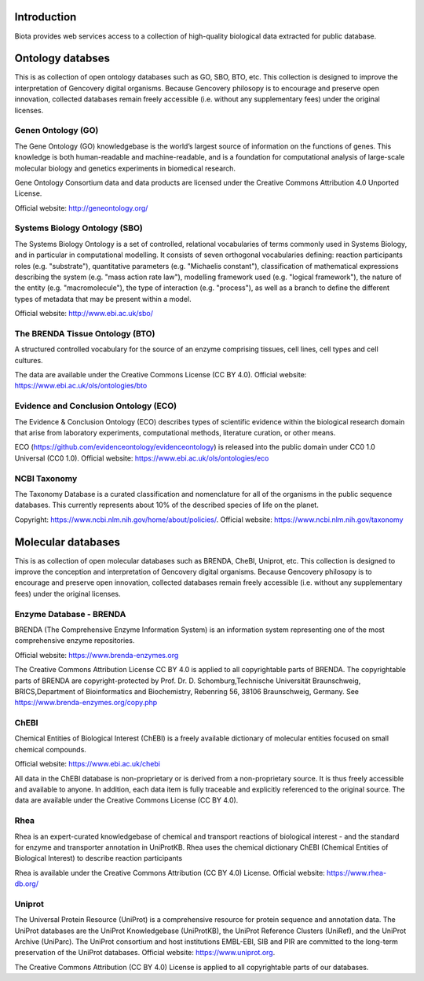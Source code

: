 Introduction
============

Biota provides web services access to a collection of high-quality biological data extracted for public database.

Ontology databses
=================

This is as collection of open ontology databases such as GO, SBO, BTO, etc. This collection is designed to improve the interpretation of Gencovery digital organisms. Because Gencovery philosopy is to encourage and preserve open innovation, collected databases remain freely accessible (i.e. without any supplementary fees) under the original licenses. 

Genen Ontology (GO)
-------------------

The Gene Ontology (GO) knowledgebase is the world’s largest source of information on the functions of genes. This knowledge is both human-readable and machine-readable, and is a foundation for computational analysis of large-scale molecular biology and genetics experiments in biomedical research.

Gene Ontology Consortium data and data products are licensed under the Creative Commons Attribution 4.0 Unported License.

Official website: http://geneontology.org/

Systems Biology Ontology (SBO)
------------------------------

The Systems Biology Ontology is a set of controlled, relational vocabularies of terms commonly used in Systems Biology, and in particular in computational modelling. It consists of seven orthogonal vocabularies defining: reaction participants roles (e.g. "substrate"), quantitative parameters (e.g. "Michaelis constant"), classification of mathematical expressions describing the system (e.g. "mass action rate law"), modelling framework used (e.g. "logical framework"), the nature of the entity (e.g. "macromolecule"), the type of interaction (e.g. "process"), as well as a branch to define the different types of metadata that may be present within a model.

Official website: http://www.ebi.ac.uk/sbo/


The BRENDA Tissue Ontology (BTO)
--------------------------------

A structured controlled vocabulary for the source of an enzyme comprising tissues, cell lines, cell types and cell cultures.

The data are available under the Creative Commons License (CC BY 4.0). Official website: https://www.ebi.ac.uk/ols/ontologies/bto


Evidence and Conclusion Ontology (ECO)
--------------------------------------

The Evidence & Conclusion Ontology (ECO) describes types of scientific evidence within the biological research domain that arise from laboratory experiments, computational methods, literature curation, or other means.

ECO (https://github.com/evidenceontology/evidenceontology) is released into the public domain under CC0 1.0 Universal (CC0 1.0). Official website: https://www.ebi.ac.uk/ols/ontologies/eco

NCBI Taxonomy
-------------

The Taxonomy Database is a curated classification and nomenclature for all of the organisms in the public sequence databases. This currently represents about 10% of the described species of life on the planet.

Copyright: https://www.ncbi.nlm.nih.gov/home/about/policies/. Official website: https://www.ncbi.nlm.nih.gov/taxonomy

Molecular databases
===================

This is as collection of open molecular databases such as BRENDA, CheBI, Uniprot, etc. This collection is designed to improve the conception and interpretation of Gencovery digital organisms. Because Gencovery philosopy is to encourage and preserve open innovation, collected databases remain freely accessible (i.e. without any supplementary fees) under the original licenses. 

Enzyme Database - BRENDA
------------------------

BRENDA (The Comprehensive Enzyme Information System) is an information system representing one of the most comprehensive enzyme repositories. 

Official website: https://www.brenda-enzymes.org

The Creative Commons Attribution License CC BY 4.0 is applied to all copyrightable parts of BRENDA. The copyrightable parts of BRENDA are copyright-protected by Prof. Dr. D. Schomburg,Technische Universität Braunschweig, BRICS,Department of Bioinformatics and Biochemistry, Rebenring 56, 38106 Braunschweig, Germany. See https://www.brenda-enzymes.org/copy.php


ChEBI 
-----

Chemical Entities of Biological Interest (ChEBI) is a freely available dictionary of molecular entities focused on small chemical compounds. 

Official website: https://www.ebi.ac.uk/chebi

All data in the ChEBI database is non-proprietary or is derived from a non-proprietary source. It is thus freely accessible and available to anyone. In addition, each data item is fully traceable and explicitly referenced to the original source.
The data are available under the Creative Commons License (CC BY 4.0).

Rhea
----

Rhea is an expert-curated knowledgebase of chemical and transport reactions of biological interest - and the standard for enzyme and transporter annotation in UniProtKB. Rhea uses the chemical dictionary ChEBI (Chemical Entities of Biological Interest) to describe reaction participants

Rhea is available under the Creative Commons Attribution (CC BY 4.0) License. Official website: https://www.rhea-db.org/

Uniprot 
-------

The Universal Protein Resource (UniProt) is a comprehensive resource for protein sequence and annotation data. The UniProt databases are the UniProt Knowledgebase (UniProtKB), the UniProt Reference Clusters (UniRef), and the UniProt Archive (UniParc). The UniProt consortium and host institutions EMBL-EBI, SIB and PIR are committed to the long-term preservation of the UniProt databases. Official website: https://www.uniprot.org.

The Creative Commons Attribution (CC BY 4.0) License is applied to all copyrightable parts of our databases.


